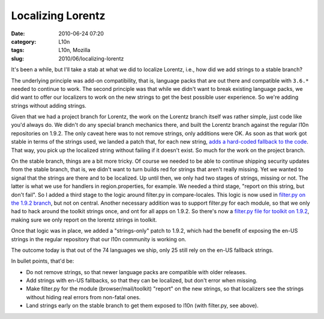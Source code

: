 Localizing Lorentz
##################
:date: 2010-06-24 07:20
:category: L10n
:tags: L10n, Mozilla
:slug: 2010/06/localizing-lorentz

It's been a while, but I'll take a stab at what we did to localize Lorentz, i.e., how did we add strings to a stable branch?

The underlying principle was add-on compatibility, that is, language packs that are out there and compatible with ``3.6.*`` needed to continue to work. The second principle was that while we didn't want to break existing language packs, we did want to offer our localizers to work on the new strings to get the best possible user experience. So we're adding strings without adding strings.

Given that we had a project branch for Lorentz, the work on the Lorentz branch itself was rather simple, just code like you'd always do. We didn't do any special branch mechanics there, and built the Lorentz branch against the regular l10n repositories on 1.9.2. The only caveat here was to not remove strings, only additions were OK. As soon as that work got stable in terms of the strings used, we landed a patch that, for each new string, `adds a hard-coded fallback to the code <http://hg.mozilla.org/projects/firefox-lorentz/rev/30ca0b454785>`__. That way, you pick up the localized string without failing if it doesn't exist. So much for the work on the project branch.

On the stable branch, things are a bit more tricky. Of course we needed to be able to continue shipping security updates from the stable branch, that is, we didn't want to turn builds red for strings that aren't really missing. Yet we wanted to signal that the strings are there and to be localized. Up until then, we only had two stages of strings, missing or not. The latter is what we use for handlers in region.properties, for example. We needed a third stage, "report on this string, but don't fail". So I added a third stage to the logic around filter.py in compare-locales. This logic is now used in `filter.py on the 1.9.2 branch <http://hg.mozilla.org/releases/mozilla-1.9.2/file/ad815619652f/browser/locales/filter.py#l27>`__, but not on central. Another necessary addition was to support filter.py for each module, so that we only had to hack around the toolkit strings once, and ont for all apps on 1.9.2. So there's now a `filter.py file for toolkit on 1.9.2 <http://hg.mozilla.org/releases/mozilla-1.9.2/file/ad815619652f/toolkit/locales/filter.py#l8>`__, making sure we only report on the lorentz strings in toolkit.

Once that logic was in place, we added a "strings-only" patch to 1.9.2, which had the benefit of exposing the en-US strings in the regular repository that our l10n community is working on.

The outcome today is that out of the 74 languages we ship, only 25 still rely on the en-US fallback strings.

In bullet points, that'd be:

-  Do not remove strings, so that newer language packs are compatible with older releases.
-  Add strings with en-US fallbacks, so that they can be localized, but don't error when missing.
-  Make filter.py for the module (browser/mail/toolkit) "report" on the new strings, so that localizers see the strings without hiding real errors from non-fatal ones.
-  Land strings early on the stable branch to get them exposed to l10n (with filter.py, see above).
